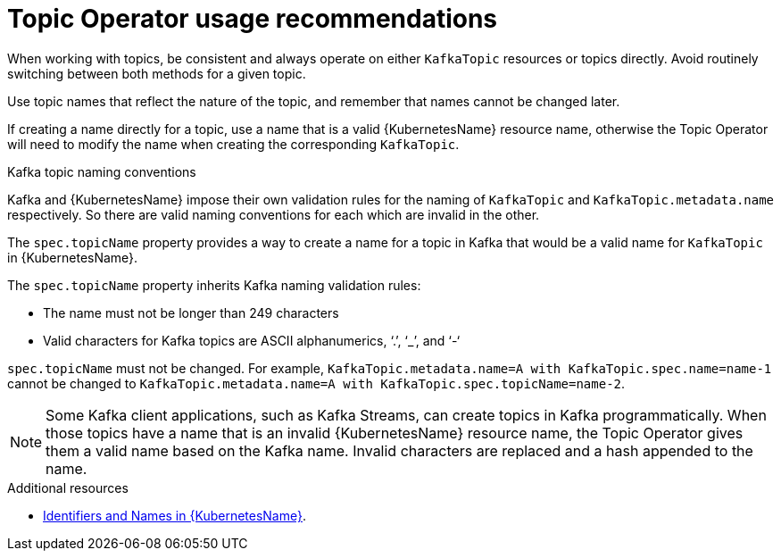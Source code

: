 // Module included in the following assemblies:
//
// topic-operator.adoc

[id='topic-operator-usage-recommendations-{context}']
= Topic Operator usage recommendations

When working with topics, be consistent and always operate on either `KafkaTopic` resources or topics directly. Avoid routinely switching between both methods for a given topic.

Use topic names that reflect the nature of the topic, and remember that names cannot be changed later.

If creating a name directly for a topic, use a name that is a valid {KubernetesName} resource name, otherwise the Topic Operator will need to modify the name when creating the corresponding `KafkaTopic`.

.Kafka topic naming conventions

Kafka and {KubernetesName} impose their own validation rules for the naming of `KafkaTopic` and `KafkaTopic.metadata.name` respectively.
So there are valid naming conventions for each which are invalid in the other.

The `spec.topicName` property provides a way to create a name for a topic in Kafka that would be a valid name for `KafkaTopic` in {KubernetesName}.

The `spec.topicName` property inherits Kafka naming validation rules:

* The name must not be longer than 249 characters
* Valid characters for Kafka topics are ASCII alphanumerics, ‘.’, ‘_’, and ‘-‘

`spec.topicName` must not be changed. For example, `KafkaTopic.metadata.name=A with KafkaTopic.spec.name=name-1` cannot be changed to `KafkaTopic.metadata.name=A with KafkaTopic.spec.topicName=name-2`.

NOTE: Some Kafka client applications, such as Kafka Streams, can create topics in Kafka programmatically. When those topics have a name that is an invalid {KubernetesName} resource name, the Topic Operator gives them a valid name based on the Kafka name. Invalid characters are replaced and a hash appended to the name.

.Additional resources

* link:https://github.com/kubernetes/community/blob/master/contributors/design-proposals/architecture/identifiers.md[Identifiers and Names in {KubernetesName}^].
